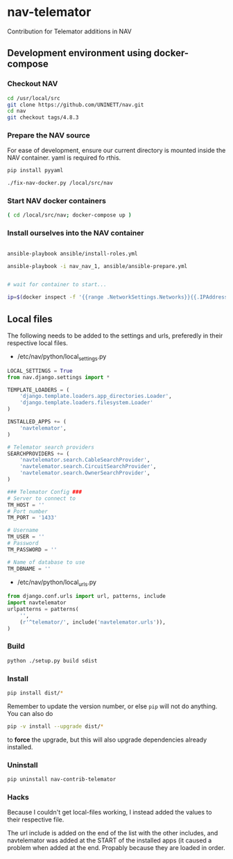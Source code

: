 * nav-telemator

Contribution for Telemator additions in NAV

** Development environment using docker-compose

*** Checkout NAV
#+BEGIN_SRC sh
    cd /usr/local/src
    git clone https://github.com/UNINETT/nav.git
    cd nav
    git checkout tags/4.8.3
#+END_SRC

*** Prepare the NAV source

For ease of development, ensure our current directory is mounted
inside the NAV container. yaml is required fo rthis.

#+BEGIN_SRC sh
    pip install pyyaml

    ./fix-nav-docker.py /local/src/nav

#+END_SRC

*** Start NAV docker containers

#+BEGIN_SRC sh
    ( cd /local/src/nav; docker-compose up )
#+END_SRC


*** Install ourselves into the NAV container

#+BEGIN_SRC sh

    ansible-playbook ansible/install-roles.yml

    ansible-playbook -i nav_nav_1, ansible/ansible-prepare.yml


    # wait for container to start...

    ip=$(docker inspect -f '{{range .NetworkSettings.Networks}}{{.IPAddress}}{{end}}' nav_nav_1)

#+END_SRC

** Local files

The following needs to be added to the settings and urls, preferedly in
their respective local files.

 - /etc/nav/python/local_settings.py

#+BEGIN_SRC python
    LOCAL_SETTINGS = True
    from nav.django.settings import *

    TEMPLATE_LOADERS = (
        'django.template.loaders.app_directories.Loader',
        'django.template.loaders.filesystem.Loader'
    )

    INSTALLED_APPS += (
        'navtelemator',
    )
        
    # Telemator search providers
    SEARCHPROVIDERS += (
        'navtelemator.search.CableSearchProvider',
        'navtelemator.search.CircuitSearchProvider',
        'navtelemator.search.OwnerSearchProvider',
    )

    ### Telemator Config ###
    # Server to connect to
    TM_HOST = ''
    # Port number
    TM_PORT = '1433'

    # Username
    TM_USER = ''
    # Password
    TM_PASSWORD = ''

    # Name of database to use
    TM_DBNAME = ''
#+END_SRC

- /etc/nav/python/local_urls.py

#+BEGIN_SRC python
    from django.conf.urls import url, patterns, include
    import navtelemator
    urlpatterns = patterns(
        '',
        (r'^telemator/', include('navtelemator.urls')),
    )
#+END_SRC

*** Build

#+BEGIN_SRC sh
python ./setup.py build sdist
#+END_SRC


*** Install
#+BEGIN_SRC sh
pip install dist/*
#+END_SRC


Remember to update the version number, or else =pip= will not do
anything. You can also do

#+BEGIN_SRC sh
pip -v install --upgrade dist/*
#+END_SRC

to *force* the upgrade, but this will also upgrade dependencies already
installed.

*** Uninstall

#+BEGIN_SRC sh
pip uninstall nav-contrib-telemator
#+END_SRC


*** Hacks

Because I couldn't get local-files working, I instead added the values
to their respective file.

The url include is added on the end of the list with the other includes,
and navtelemator was added at the START of the installed apps (it caused
a problem when added at the end. Propably because they are loaded in
order.
